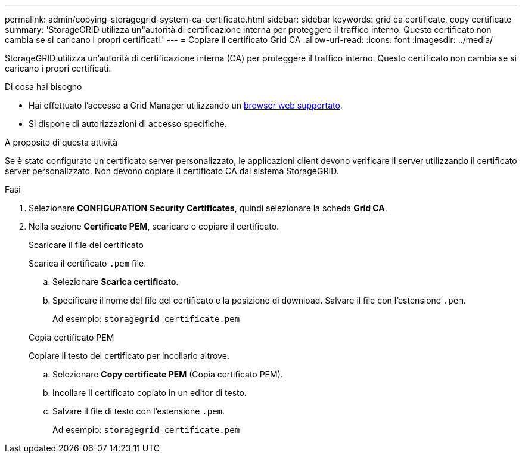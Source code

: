 ---
permalink: admin/copying-storagegrid-system-ca-certificate.html 
sidebar: sidebar 
keywords: grid ca certificate, copy certificate 
summary: 'StorageGRID utilizza un"autorità di certificazione interna per proteggere il traffico interno. Questo certificato non cambia se si caricano i propri certificati.' 
---
= Copiare il certificato Grid CA
:allow-uri-read: 
:icons: font
:imagesdir: ../media/


[role="lead"]
StorageGRID utilizza un'autorità di certificazione interna (CA) per proteggere il traffico interno. Questo certificato non cambia se si caricano i propri certificati.

.Di cosa hai bisogno
* Hai effettuato l'accesso a Grid Manager utilizzando un xref:../admin/web-browser-requirements.adoc[browser web supportato].
* Si dispone di autorizzazioni di accesso specifiche.


.A proposito di questa attività
Se è stato configurato un certificato server personalizzato, le applicazioni client devono verificare il server utilizzando il certificato server personalizzato. Non devono copiare il certificato CA dal sistema StorageGRID.

.Fasi
. Selezionare *CONFIGURATION* *Security* *Certificates*, quindi selezionare la scheda *Grid CA*.
. Nella sezione *Certificate PEM*, scaricare o copiare il certificato.
+
[role="tabbed-block"]
====
.Scaricare il file del certificato
--
Scarica il certificato `.pem` file.

.. Selezionare *Scarica certificato*.
.. Specificare il nome del file del certificato e la posizione di download. Salvare il file con l'estensione `.pem`.
+
Ad esempio: `storagegrid_certificate.pem`



--
.Copia certificato PEM
--
Copiare il testo del certificato per incollarlo altrove.

.. Selezionare *Copy certificate PEM* (Copia certificato PEM).
.. Incollare il certificato copiato in un editor di testo.
.. Salvare il file di testo con l'estensione `.pem`.
+
Ad esempio: `storagegrid_certificate.pem`



--
====

